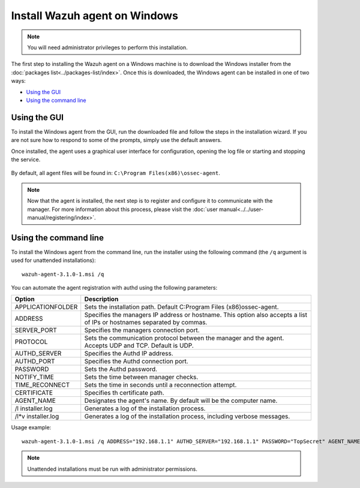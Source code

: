 .. _wazuh_agent_windows:

Install Wazuh agent on Windows
==============================

.. note:: You will need administrator privileges to perform this installation.

The first step to installing the Wazuh agent on a Windows machine is to download the Windows installer from the :doc:`packages list<../packages-list/index>`. Once this is downloaded, the Windows agent can be installed in one of two ways:

- `Using the GUI`_
- `Using the command line`_

Using the GUI
-------------

To install the Windows agent from the GUI, run the downloaded file and follow the steps in the installation wizard. If you are not sure how to respond to some of the prompts, simply use the default answers.

Once installed, the agent uses a graphical user interface for configuration, opening the log file or starting and stopping the service.

  .. thumbnail:: ../../images/manual/windows-agent.png
      :align: center
      :width: 320 px

By default, all agent files will be found in: ``C:\Program Files(x86)\ossec-agent``.

.. note:: Now that the agent is installed, the next step is to register and configure it to communicate with the manager. For more information about this process, please visit the :doc:`user manual<../../user-manual/registering/index>`.

Using the command line
----------------------

To install the Windows agent from the command line, run the installer using the following command (the ``/q`` argument is used for unattended installations)::

    wazuh-agent-3.1.0-1.msi /q

You can automate the agent registration with authd using the following parameters:

+-----------------------+--------------------------------------------------------------------------------------------------------------------------+
| Option                | Description                                                                                                              |
+=======================+==========================================================================================================================+
|   APPLICATIONFOLDER   |  Sets the installation path. Default C:\Program Files (x86)\ossec-agent\.                                                |
+-----------------------+--------------------------------------------------------------------------------------------------------------------------+
|   ADDRESS             |  Specifies the managers IP address or hostname. This option also accepts a list of IPs or hostnames separated by commas. |
+-----------------------+--------------------------------------------------------------------------------------------------------------------------+
|   SERVER_PORT         |  Specifies the managers connection port.                                                                                 |
+-----------------------+--------------------------------------------------------------------------------------------------------------------------+
|   PROTOCOL            |  Sets the communication protocol between the manager and the agent. Accepts UDP and TCP. Default is UDP.                 |
+-----------------------+--------------------------------------------------------------------------------------------------------------------------+
|   AUTHD_SERVER        |  Specifies the Authd IP address.                                                                                         |
+-----------------------+--------------------------------------------------------------------------------------------------------------------------+
|   AUTHD_PORT          |  Specifies the Authd connection port.                                                                                    |
+-----------------------+--------------------------------------------------------------------------------------------------------------------------+
|   PASSWORD            |  Sets the Authd password.                                                                                                |
+-----------------------+--------------------------------------------------------------------------------------------------------------------------+
|   NOTIFY_TIME         |  Sets the time between manager checks.                                                                                   |
+-----------------------+--------------------------------------------------------------------------------------------------------------------------+
|   TIME_RECONNECT      |  Sets the time in seconds until a reconnection attempt.                                                                  |
+-----------------------+--------------------------------------------------------------------------------------------------------------------------+
|   CERTIFICATE         |  Specifies th certificate path.                                                                                          |
+-----------------------+--------------------------------------------------------------------------------------------------------------------------+
|   AGENT_NAME          |  Designates the agent's name. By default will be the computer name.                                                      |
+-----------------------+--------------------------------------------------------------------------------------------------------------------------+
|   \/l  installer.log  |  Generates a log of the installation process.                                                                            |
+-----------------------+--------------------------------------------------------------------------------------------------------------------------+
|   /l*v installer.log  |  Generates a log of the installation process, including verbose messages.                                                |
+-----------------------+--------------------------------------------------------------------------------------------------------------------------+


Usage example::

    wazuh-agent-3.1.0-1.msi /q ADDRESS="192.168.1.1" AUTHD_SERVER="192.168.1.1" PASSWORD="TopSecret" AGENT_NAME="W2012"

.. note:: Unattended installations must be run with administrator permissions.
